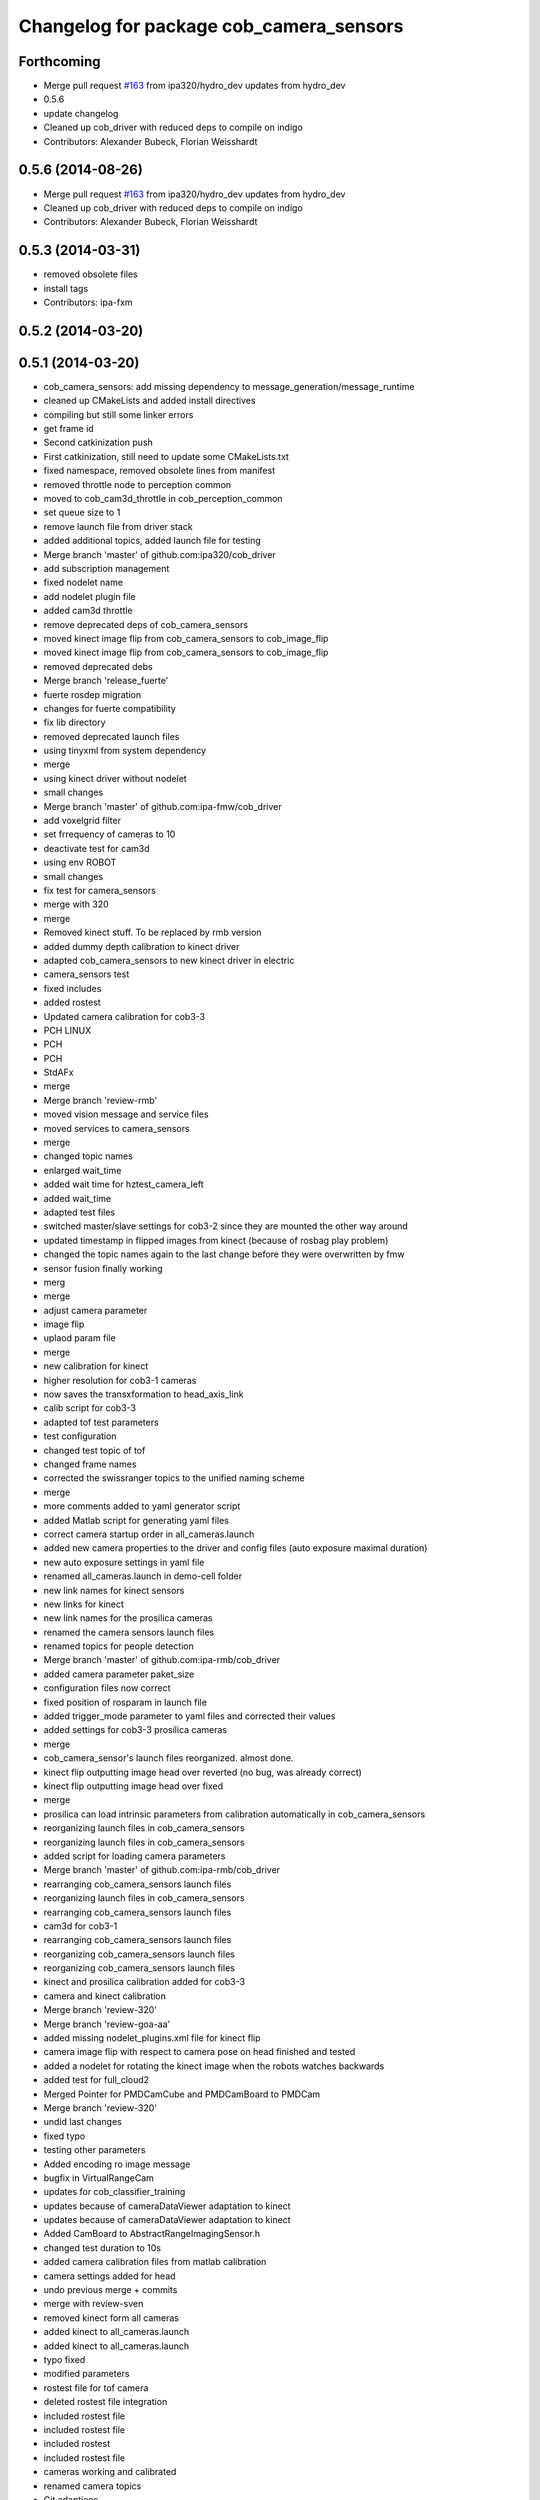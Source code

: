 ^^^^^^^^^^^^^^^^^^^^^^^^^^^^^^^^^^^^^^^^
Changelog for package cob_camera_sensors
^^^^^^^^^^^^^^^^^^^^^^^^^^^^^^^^^^^^^^^^

Forthcoming
-----------
* Merge pull request `#163 <https://github.com/ipa320/cob_driver/issues/163>`_ from ipa320/hydro_dev
  updates from hydro_dev
* 0.5.6
* update changelog
* Cleaned up cob_driver with reduced deps to compile on indigo
* Contributors: Alexander Bubeck, Florian Weisshardt

0.5.6 (2014-08-26)
------------------
* Merge pull request `#163 <https://github.com/ipa320/cob_driver/issues/163>`_ from ipa320/hydro_dev
  updates from hydro_dev
* Cleaned up cob_driver with reduced deps to compile on indigo
* Contributors: Alexander Bubeck, Florian Weisshardt

0.5.3 (2014-03-31)
------------------
* removed obsolete files
* install tags
* Contributors: ipa-fxm

0.5.2 (2014-03-20)
------------------

0.5.1 (2014-03-20)
------------------
* cob_camera_sensors: add missing dependency to message_generation/message_runtime
* cleaned up CMakeLists and added install directives
* compiling but still some linker errors
* get frame id
* Second catkinization push
* First catkinization, still need to update some CMakeLists.txt
* fixed namespace, removed obsolete lines from manifest
* removed throttle node to perception common
* moved to cob_cam3d_throttle in cob_perception_common
* set queue size to 1
* remove launch file from driver stack
* added additional topics, added launch file for testing
* Merge branch 'master' of github.com:ipa320/cob_driver
* add subscription management
* fixed nodelet name
* add nodelet plugin file
* added cam3d throttle
* remove deprecated deps of cob_camera_sensors
* moved kinect image flip from cob_camera_sensors to cob_image_flip
* moved kinect image flip from cob_camera_sensors to cob_image_flip
* removed deprecated debs
* Merge branch 'release_fuerte'
* fuerte rosdep migration
* changes for fuerte compatibility
* fix lib directory
* removed deprecated launch files
* using tinyxml from system dependency
* merge
* using kinect driver without nodelet
* small changes
* Merge branch 'master' of github.com:ipa-fmw/cob_driver
* add voxelgrid filter
* set frrequency of cameras to 10
* deactivate test for cam3d
* using env ROBOT
* small changes
* fix test for camera_sensors
* merge with 320
* merge
* Removed kinect stuff. To be replaced by rmb version
* added dummy depth calibration to kinect driver
* adapted cob_camera_sensors to new kinect driver in electric
* camera_sensors test
* fixed includes
* added rostest
* Updated camera calibration for cob3-3
* PCH LINUX
* PCH
* PCH
* StdAFx
* merge
* Merge branch 'review-rmb'
* moved vision message and service files
* moved services to camera_sensors
* merge
* changed topic names
* enlarged wait_time
* added wait time for hztest_camera_left
* added wait_time
* adapted test files
* switched master/slave settings for cob3-2 since they are mounted the other way around
* updated timestamp in flipped images from kinect (because of rosbag play problem)
* changed the topic names again to the last change before they were overwritten by fmw
* sensor fusion finally working
* merg
* merge
* adjust camera parameter
* image flip
* uplaod param file
* merge
* new calibration for kinect
* higher resolution for cob3-1 cameras
* now saves the transxformation to head_axis_link
* calib script for cob3-3
* adapted tof test parameters
* test configuration
* changed test topic of tof
* changed frame names
* corrected the swissranger topics to the unified naming scheme
* merge
* more comments added to yaml generator script
* added Matlab script for generating yaml files
* correct camera startup order in all_cameras.launch
* added new camera properties to the driver and config files (auto exposure maximal duration)
* new auto exposure settings in yaml file
* renamed all_cameras.launch in demo-cell folder
* new link names for kinect sensors
* new links for kinect
* new link names for the prosilica cameras
* renamed the camera sensors launch files
* renamed topics for people detection
* Merge branch 'master' of github.com:ipa-rmb/cob_driver
* added camera parameter paket_size
* configuration files now correct
* fixed position of rosparam in launch file
* added trigger_mode parameter to yaml files and corrected their values
* added settings for cob3-3 prosilica cameras
* merge
* cob_camera_sensor's launch files reorganized. almost done.
* kinect flip outputting image head over reverted (no bug, was already correct)
* kinect flip outputting image head over fixed
* merge
* prosilica can load intrinsic parameters from calibration automatically in cob_camera_sensors
* reorganizing launch files in cob_camera_sensors
* reorganizing launch files in cob_camera_sensors
* added script for loading camera parameters
* Merge branch 'master' of github.com:ipa-rmb/cob_driver
* rearranging cob_camera_sensors launch files
* reorganizing launch files in cob_camera_sensors
* rearranging cob_camera_sensors launch files
* cam3d for cob3-1
* rearranging cob_camera_sensors launch files
* reorganizing cob_camera_sensors launch files
* reorganizing cob_camera_sensors launch files
* kinect and prosilica calibration added for cob3-3
* camera and kinect calibration
* Merge branch 'review-320'
* Merge branch 'review-goa-aa'
* added missing nodelet_plugins.xml file for kinect flip
* camera image flip with respect to camera pose on head finished and tested
* added a nodelet for rotating the kinect image when the robots watches backwards
* added test for full_cloud2
* Merged Pointer for PMDCamCube and PMDCamBoard to PMDCam
* Merge branch 'review-320'
* undid last changes
* fixed typo
* testing other parameters
* Added encoding ro image message
* bugfix in VirtualRangeCam
* updates for cob_classifier_training
* updates because of cameraDataViewer adaptation to kinect
* updates because of cameraDataViewer adaptation to kinect
* Added CamBoard to AbstractRangeImagingSensor.h
* changed test duration to 10s
* added camera calibration files from matlab calibration
* camera settings added for head
* undo previous merge + commits
* merge with review-sven
* removed kinect form all cameras
* added kinect to all_cameras.launch
* added kinect to all_cameras.launch
* typo fixed
* modified parameters
* rostest file for tof camera
* deleted rostest file integration
* included rostest file
* included rostest file
* included rostest
* included rostest file
* cameras working and calibrated
* renamed camera topics
* Git adaptions
* def LINUX
* fixed libusb bug
* change back to cturtle
* merge
* merge
* starting kinect with cob_bringup
* removed mesa swissranger form the cob_bringup
* added dependency to prosilica driver
* fixed topics for camera test
* added camera tests
* now compatible to diamondback, does not compile anynmore with cturtle
* chenged manifest
* uncommented line
* made cameras working
* node for undistorting tof data
* removed libmesa in rosdep.yaml
* changed tof defaults
* set fps to 15
* cleanup in cob_driver
* launch file for all cameras with ros driver
* ros driver now working, add calibration data
* calibration files for cameras
* changes related to dc1394 ros driver
* added launch file for left camera, modified parameters
* launch file for camera1394
* ros/src/all_camera_viewer.cpp
  some changes
* bugfix
* bugfix
* JSF: Bugfix
* JSF: Bugfixes
* JSF: Added filtering for calibrating with noisy tof greyscale images
* disabled sw trigger
* adapted topic names
* inserted frame_id to all camera topics
* removed unused channels from PointCloud2
* bugfix
* added params to toggle publishing
* added params to toggle publishing
* added params to toggle publishing
* tof now publishes also PointCloud
* add tf information
* tof now publishes also PointCloud2
* added feature mask
* update documentation and deleted tf broadcaster
* bug fixes
* launch files now independent of cob number
* launch files for color cameras on cob3-2
* launch file for all cameras
* removed blacklist
* restructured launch files for camera sensors
* JSF: Did not much
* adapted to new param names
* added support for virtual cameras
* Merge branch 'master' of github.com:ipa-goa/care-o-bot
* added virtual camera support
* JSF: Removed dependency to libwm4
* JSF: Added filtering function for isolated points in point cloud
* JSF
* add ROS_BUILD_BLACKLIST
* JSF: Integrated image acquisition method for all cameras to calibrate
* JSF: Added image capture program to enable convenient calibration
* fixed assertion condition
* added filter functions to vision_utils
* JSF: refactoring
* JSF: refactored
* JSF: refactoring
* JSF: refactoring
* JSF: refactoring
* JSF: Refactoring
* parallel service and topic
* service mode changes
* service mode changes
* service mode changes
* service mode changes
* JSF
* JSF: Bugfix for Pike camera for proper closing
* added image service to tof node
* added filtering of tear-off edges and amplitudes for TOF cameras
* Merge branch 'master' of github.com:ipa320/care-o-bot into ipa320
* JSF: Fixed memory leaks
* cleanup in cob_driver
* changed CAM_VIRTUAL to CAM_SWISSRANGER
* Merge branch 'master' of git@github.com:ipa-goa/care-o-bot
* changed distortion parameters
* launch file for all cameras on cob3-2
* JSF: Modified VirtualRangeCamera to acquire amplitude images instead of z images
* Merge branch 'review'
  Conflicts:
  cob_driver/cob_camera_sensors/ros/launch/cob3-2_tof.launch
* Merge branch 'master' of git@github.com:ipa-goa/care-o-bot
* changed directory for virtual cam
* JSF: Bugfix
* JSF: Bugfix
* JSF: Added intrinsics to topic
* JSF: Added intrinsics to topic
* JSF: Added readme file
* JSF: Added tutorial for camera sensors
* JSF
* JSF: Conflicts resolving
* JSF: Bugfixes
* JSF: Bugfix
* launch file for cob3-2 tof
* removed range depth image from Virtual Range Camera
* JSF: Implemented support of different intrinsic matrices
* JSF: Adapted intrinsic matrix handling
* JSF: Added intrinsic adaption to tof_viewer
* JSF: Added possibility to have several intrinsics
* switched intrinsics
* added camera paramters for hand-eye-calibration
* launch file for tof on cob3-2
* Merge branch 'master' into review
  Conflicts:
  cob_driver/cob_camera_sensors/ros/src/tof_camera_viewer.cpp
* added delay in grey image callback to improve quality
* new calibration data
* removed wrong number
* merge
* bugfixes and remap adaptions
* JSF: Adapted service parameters
* removed ros target libraries
* JSF: adapted namespaces
* JSF: Namespace adaptions
* Merge branch 'master' of git@github.com:ipa320/care-o-bot into review
* JSF: Adapted namespaces
* merged conflict
* save commit
* removed dependencies
* removed 3D support from tof viewer because of dependency issues
* camera config file for cob3-2
* GOA: added 3D viewer
* GOA: renamed message in GetColoredPointCloud service
* GOA: changes in config files
* GOA: changed point cloud service
* merge with ipa320
* JSF
* JSF: Cleaned up cob_camera_sensors
* JSF: Adapted size of remap matrix for undistortion to be adaptive to swissranger and PMD sensor
* launch file for camera synchronizer
* GOA: grey images can be saved in tof_camera_viewer now
  added camera_synchronizer node
* bugfix
* bug fix
* GOA: added launch file for prosilica cameras
* JSF : Implemented all_cameras node to open all connected cameras at once. This enables triggereing of all cameras
* JSF: Added node to open all cameras at once
* JSF: Added node to open all cameras at once
* JSF
* JSF: Merged conflicted files
* JSF: Adapted ROS Makefiles
* JSF: Adapted include paths
* JSF: Merged conflicts
* JSF: Adapted include paths
* JSF: Extended vision utils by two files two remove dependecy of cob_sensor_fusion from cob_camera_sensors
* JSF: Added short documentation for camera drivers
* JSF: Fixed problem with ToF viewer, added support for both color cameras
* link libdc1394 to cob_camera_sensors library
* renamed to general cob packages
* record changes
* modified play file, added kinect parameters
* modified launch files
* record acripts for kinect data
* merge
* changed name
* calib position update
* Merge branch 'review-320'
* changed to PointXYZ
* Contributors: Alexander Bubeck, COB3-Navigation, Georg, Georg Arbeiter, Jan Fischer, Richard Bormann, abubeck, b-it-bots, cob, cob3-1-pc2, cpc-pk, fmw-jk, goa, goa-uq, ipa-cob3-3, ipa-fmw, ipa-goa, ipa-goa-aa, ipa-jsf, ipa-mig, ipa-rmb, ipa-taj, ipa-uhr-fm, ipa320, unknown
